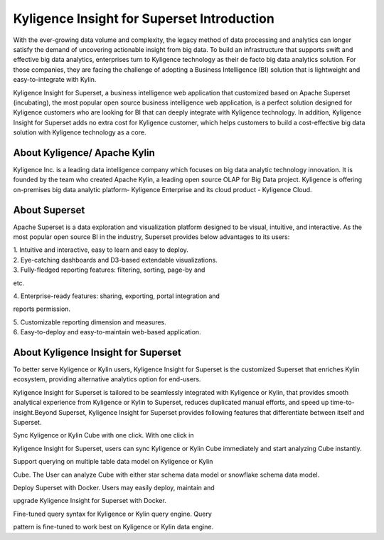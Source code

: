 Kyligence Insight for Superset Introduction
==============================

With the ever-growing data volume and complexity, the legacy method of
data processing and analytics can longer satisfy the demand of
uncovering actionable insight from big data. To build an infrastructure
that supports swift and effective big data analytics, enterprises turn
to Kyligence technology as their de facto big data analytics solution.
For those companies, they are facing the challenge of adopting a
Business Intelligence (BI) solution that is lightweight and
easy-to-integrate with Kylin.

Kyligence Insight for Superset, a business intelligence web application
that customized based on Apache Superset (incubating), the most popular
open source business intelligence web application, is a perfect solution
designed for Kyligence customers who are looking for BI that can deeply
integrate with Kyligence technology. In addition, Kyligence Insight for
Superset adds no extra cost for Kyligence customer, which helps
customers to build a cost-effective big data solution with Kyligence
technology as a core.

About Kyligence/ Apache Kylin 
^^^^^^^
Kyligence Inc. is a leading data intelligence company which focuses on
big data analytic technology innovation. It is founded by the team who
created Apache Kylin, a leading open source OLAP for Big Data project.
Kyligence is offering on-premises big data analytic platform- Kyligence
Enterprise and its cloud product - Kyligence Cloud.

About Superset 
^^^^^^^

|image0|

Apache Superset is a data exploration and visualization platform
designed to be visual, intuitive, and interactive. As the most popular
open source BI in the industry, Superset provides below advantages to
its users:

| 1. Intuitive and interactive, easy to learn and easy to deploy.

| 2. Eye-catching dashboards and D3-based extendable visualizations.

| 3. Fully-fledged reporting features: filtering, sorting, page-by and
etc.

| 4. Enterprise-ready features: sharing, exporting, portal integration and
reports permission.

| 5. Customizable reporting dimension and measures.

| 6. Easy-to-deploy and easy-to-maintain web-based application.

|image1| |image2|

About Kyligence Insight for Superset
^^^^^^^

To better serve Kyligence or Kylin users, Kyligence Insight for Superset
is the customized Superset that enriches Kylin ecosystem, providing
alternative analytics option for end-users.

Kyligence Insight for Superset is tailored to be seamlessly integrated
with Kyligence or Kylin, that provides smooth analytical experience from
Kyligence or Kylin to Superset, reduces duplicated manual efforts, and
speed up time-to-insight.\ |image3|\ Beyond Superset, Kyligence Insight
for Superset provides following features that differentiate between
itself and Superset.


| Sync Kyligence or Kylin Cube with one click. With one click in
Kyligence Insight for Superset, users can sync Kyligence or Kylin Cube
immediately and start analyzing Cube instantly.

| Support querying on multiple table data model on Kyligence or Kylin
Cube. The User can analyze Cube with either star schema data model or
snowflake schema data model.

| Deploy Superset with Docker. Users may easily deploy, maintain and
upgrade Kyligence Insight for Superset with Docker.

| Fine-tuned query syntax for Kyligence or Kylin query engine. Query
pattern is fine-tuned to work best on Kyligence or Kylin data engine.


.. |image0| image:: ./images/Introduction_en/01.png
.. |image1| image:: ./images/Introduction_en/02.png
.. |image2| image:: ./images/Introduction_en/03.png
.. |image3| image:: ./images/Introduction_en/04.png
